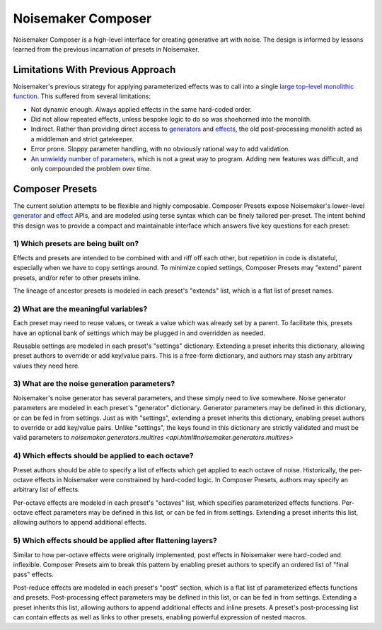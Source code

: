 Noisemaker Composer
===================

Noisemaker Composer is a high-level interface for creating generative art with noise. The design is informed by lessons learned from the previous incarnation of presets in Noisemaker.

Limitations With Previous Approach
----------------------------------

Noisemaker's previous strategy for applying parameterized effects was to call into a single `large top-level monolithic function <api.html#noisemaker.effects.post_process>`_. This suffered from several limitations:

- Not dynamic enough. Always applied effects in the same hard-coded order.
- Did not allow repeated effects, unless bespoke logic to do so was shoehorned into the monolith.
- Indirect. Rather than providing direct access to `generators <api.html#module-noisemaker.generators>`_ and `effects <api.html#module-noisemaker.effects>`_, the old post-processing monolith acted as a middleman and strict gatekeeper.
- Error prone. Sloppy parameter handling, with no obviously rational way to add validation.
- `An unwieldy number of parameters <api.html#noisemaker.effects.post_process>`_, which is not a great way to program. Adding new features was difficult, and only compounded the problem over time.

Composer Presets
----------------

The current solution attempts to be flexible and highly composable. Composer Presets expose Noisemaker's lower-level `generator <api.html#module-noisemaker.generators>`_ and `effect <api.html#module-noisemaker.effects>`_ APIs, and are modeled using terse syntax which can be finely tailored per-preset. The intent behind this design was to provide a compact and maintainable interface which answers five key questions for each preset:

1) Which presets are being built on?
~~~~~~~~~~~~~~~~~~~~~~~~~~~~~~~~~~~~

Effects and presets are intended to be combined with and riff off each other, but repetition in code is distateful, especially when we have to copy settings around. To minimize copied settings, Composer Presets may "extend" parent presets, and/or refer to other presets inline.

The lineage of ancestor presets is modeled in each preset's "extends" list, which is a flat list of preset names.

2) What are the meaningful variables?
~~~~~~~~~~~~~~~~~~~~~~~~~~~~~~~~~~~~~

Each preset may need to reuse values, or tweak a value which was already set by a parent. To facilitate this, presets have an optional bank of settings which may be plugged in and overridden as needed.

Reusable settings are modeled in each preset's "settings" dictionary. Extending a preset inherits this dictionary, allowing preset authors to override or add key/value pairs. This is a free-form dictionary, and authors may stash any arbitrary values they need here.

3) What are the noise generation parameters?
~~~~~~~~~~~~~~~~~~~~~~~~~~~~~~~~~~~~~~~~~~~~

Noisemaker's noise generator has several parameters, and these simply need to live somewhere. Noise generator parameters are modeled in each preset's "generator" dictionary. Generator parameters may be defined in this dictionary, or can be fed in from settings. Just as with "settings", extending a preset inherits this dictionary, enabling preset authors to override or add key/value pairs. Unlike "settings", the keys found in this dictionary are strictly validated and must be valid parameters to `noisemaker.generators.multires <api.html#noisemaker.generators.multires>`

4) Which effects should be applied to each octave?
~~~~~~~~~~~~~~~~~~~~~~~~~~~~~~~~~~~~~~~~~~~~~~~~~~

Preset authors should be able to specify a list of effects which get applied to each octave of noise. Historically, the per-octave effects in Noisemaker were constrained by hard-coded logic. In Composer Presets, authors may specify an arbitrary list of effects.

Per-octave effects are modeled in each preset's "octaves" list, which specifies parameterized effects functions. Per-octave effect parameters may be defined in this list, or can be fed in from settings. Extending a preset inherits this list, allowing authors to append additional effects.

5) Which effects should be applied after flattening layers?
~~~~~~~~~~~~~~~~~~~~~~~~~~~~~~~~~~~~~~~~~~~~~~~~~~~~~~~~~~~

Similar to how per-octave effects were originally implemented, post effects in Noisemaker were hard-coded and inflexible. Composer Presets aim to break this pattern by enabling preset authors to specify an ordered list of "final pass" effects.

Post-reduce effects are modeled in each preset's "post" section, which is a flat list of parameterized effects functions and presets. Post-processing effect parameters may be defined in this list, or can be fed in from settings. Extending a preset inherits this list, allowing authors to append additional effects and inline presets. A preset's post-processing list can contain effects as well as links to other presets, enabling powerful expression of nested macros.
